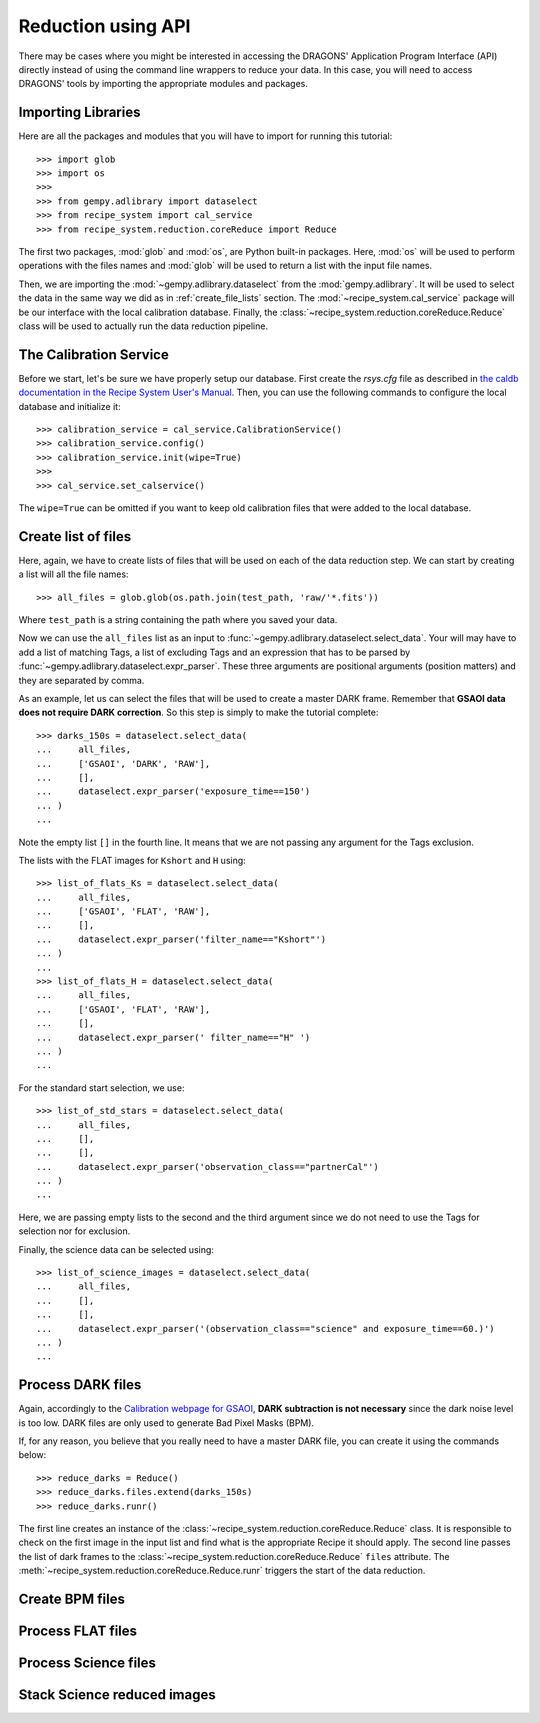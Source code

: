 .. 03_api_reduction.rst

.. _caldb: https://dragons-recipe-system-users-manual.readthedocs.io/en/latest/supptools.html#caldb


.. _api_data_reduction:

Reduction using API
*******************

There may be cases where you might be interested in accessing the DRAGONS'
Application Program Interface (API) directly instead of using the command
line wrappers to reduce your data. In this case, you will need to access
DRAGONS' tools by importing the appropriate modules and packages.


Importing Libraries
-------------------

Here are all the packages and modules that you will have to import for running
this tutorial::

    >>> import glob
    >>> import os
    >>>
    >>> from gempy.adlibrary import dataselect
    >>> from recipe_system import cal_service
    >>> from recipe_system.reduction.coreReduce import Reduce


The first two packages, :mod:`glob` and :mod:`os`, are Python built-in packages.
Here, :mod:`os` will be used to perform operations with the files names and
:mod:`glob` will be used to return a list with the input file names.

.. todo: check references

Then, we are importing the :mod:`~gempy.adlibrary.dataselect` from the
:mod:`gempy.adlibrary`. It will be used to select the data in the same way we
did as in :ref:`create_file_lists` section. The
:mod:`~recipe_system.cal_service` package will be our interface with the
local calibration database. Finally, the
:class:`~recipe_system.reduction.coreReduce.Reduce` class will be
used to actually run the data reduction pipeline.


The Calibration Service
-----------------------

Before we start, let's be sure we have properly setup our database. First
create the `rsys.cfg` file as described in
`the caldb documentation in the Recipe System User's Manual <caldb>`_. Then,
you can use the following commands to configure the local database and
initialize it::

    >>> calibration_service = cal_service.CalibrationService()
    >>> calibration_service.config()
    >>> calibration_service.init(wipe=True)
    >>>
    >>> cal_service.set_calservice()

The ``wipe=True`` can be omitted if you want to keep old calibration files that
were added to the local database.


Create list of files
--------------------

Here, again, we have to create lists of files that will be used on each of the
data reduction step. We can start by creating a list will all the file names::

    >>> all_files = glob.glob(os.path.join(test_path, 'raw/'*.fits'))

Where ``test_path`` is a string containing the path where you saved your data.

Now we can use the ``all_files`` list as an input to
:func:`~gempy.adlibrary.dataselect.select_data`. Your will may have to add
a list of matching Tags, a list of excluding Tags and an expression that has
to be parsed by :func:`~gempy.adlibrary.dataselect.expr_parser`. These three
arguments are positional arguments (position matters) and they are separated
by comma.

As an example, let us can select the files that will be used to create a master
DARK frame. Remember that **GSAOI data does not require DARK correction**. So
this step is simply to make the tutorial complete::

    >>> darks_150s = dataselect.select_data(
    ...     all_files,
    ...     ['GSAOI', 'DARK', 'RAW'],
    ...     [],
    ...     dataselect.expr_parser('exposure_time==150')
    ... )
    ...

Note the empty list ``[]`` in the fourth line. It means that we are not passing
any argument for the Tags exclusion.

The lists with the FLAT images for ``Kshort`` and ``H`` using::

    >>> list_of_flats_Ks = dataselect.select_data(
    ...     all_files,
    ...     ['GSAOI', 'FLAT', 'RAW'],
    ...     [],
    ...     dataselect.expr_parser('filter_name=="Kshort"')
    ... )
    ...
    >>> list_of_flats_H = dataselect.select_data(
    ...     all_files,
    ...     ['GSAOI', 'FLAT', 'RAW'],
    ...     [],
    ...     dataselect.expr_parser(' filter_name=="H" ')
    ... )
    ...


For the standard start selection, we use::

    >>> list_of_std_stars = dataselect.select_data(
    ...     all_files,
    ...     [],
    ...     [],
    ...     dataselect.expr_parser('observation_class=="partnerCal"')
    ... )
    ...

Here, we are passing empty lists to the second and the third argument since
we do not need to use the Tags for selection nor for exclusion.

Finally, the science data can be selected using::

    >>> list_of_science_images = dataselect.select_data(
    ...     all_files,
    ...     [],
    ...     [],
    ...     dataselect.expr_parser('(observation_class=="science" and exposure_time==60.)')
    ... )
    ...


.. _api_process_dark_files:

Process DARK files
------------------

Again, accordingly to the `Calibration webpage for GSAOI
<https://www.gemini.edu/sciops/instruments/gsaoi/calibrations>`_,
**DARK subtraction is not necessary** since the dark noise level is too low.
DARK files are only used to generate Bad Pixel Masks (BPM).

If, for any reason, you believe that you really need to have a master DARK file,
you can create it using the commands below: ::

   >>> reduce_darks = Reduce()
   >>> reduce_darks.files.extend(darks_150s)
   >>> reduce_darks.runr()

The first line creates an instance of the
:class:`~recipe_system.reduction.coreReduce.Reduce` class. It is responsible to
check on the first image in the input list and find what is the appropriate
Recipe it should apply. The second line passes the list of dark frames to the
:class:`~recipe_system.reduction.coreReduce.Reduce` ``files`` attribute.
The :meth:`~recipe_system.reduction.coreReduce.Reduce.runr` triggers the
start of the data reduction.


.. _api_create_bpm_files:

Create BPM files
----------------


.. _api_process_flat_files:

Process FLAT files
------------------


.. _api_process_science_files:

Process Science files
---------------------


.. _api_stack_science_images:

Stack Science reduced images
----------------------------


